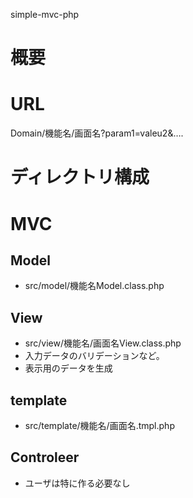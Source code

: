 simple-mvc-php
* 概要
* URL
Domain/機能名/画面名?param1=valeu2&....
* ディレクトリ構成
* MVC
** Model
- src/model/機能名Model.class.php
** View
- src/view/機能名/画面名View.class.php
- 入力データのバリデーションなど。
- 表示用のデータを生成
** template
- src/template/機能名/画面名.tmpl.php
** Controleer
- ユーザは特に作る必要なし

